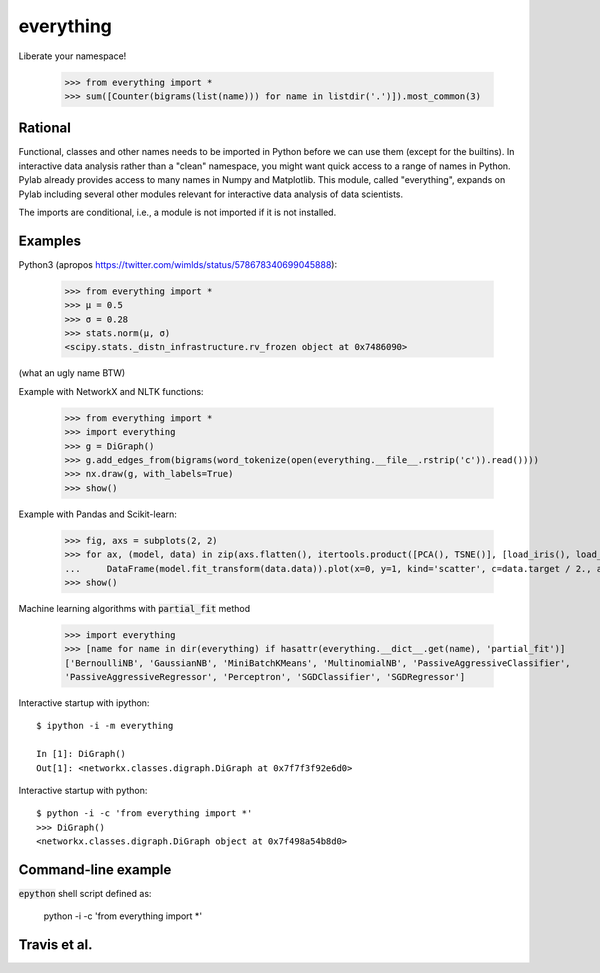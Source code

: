 everything
==========

Liberate your namespace!

    >>> from everything import *
    >>> sum([Counter(bigrams(list(name))) for name in listdir('.')]).most_common(3)

Rational
--------

Functional, classes and other names needs to be imported in Python before we can use them (except for the builtins).
In interactive data analysis rather than a "clean" namespace, you might want quick access to a range of names in Python.
Pylab already provides access to many names in Numpy and Matplotlib. This module, called "everything", expands
on Pylab including several other modules relevant for interactive data analysis of data scientists.

The imports are conditional, i.e., a module is not imported if it is not installed.

Examples
--------

Python3 (apropos https://twitter.com/wimlds/status/578678340699045888):

    >>> from everything import *
    >>> µ = 0.5
    >>> σ = 0.28
    >>> stats.norm(µ, σ)
    <scipy.stats._distn_infrastructure.rv_frozen object at 0x7486090>

(what an ugly name BTW)

Example with NetworkX and NLTK functions:

    >>> from everything import *
    >>> import everything
    >>> g = DiGraph()
    >>> g.add_edges_from(bigrams(word_tokenize(open(everything.__file__.rstrip('c')).read())))
    >>> nx.draw(g, with_labels=True)
    >>> show()

Example with Pandas and Scikit-learn:

    >>> fig, axs = subplots(2, 2)
    >>> for ax, (model, data) in zip(axs.flatten(), itertools.product([PCA(), TSNE()], [load_iris(), load_boston()])):
    ...     DataFrame(model.fit_transform(data.data)).plot(x=0, y=1, kind='scatter', c=data.target / 2., ax=ax)
    >>> show()

Machine learning algorithms with :code:`partial_fit` method

    >>> import everything
    >>> [name for name in dir(everything) if hasattr(everything.__dict__.get(name), 'partial_fit')]
    ['BernoulliNB', 'GaussianNB', 'MiniBatchKMeans', 'MultinomialNB', 'PassiveAggressiveClassifier',
    'PassiveAggressiveRegressor', 'Perceptron', 'SGDClassifier', 'SGDRegressor']

Interactive startup with ipython::

    $ ipython -i -m everything
    
    In [1]: DiGraph()
    Out[1]: <networkx.classes.digraph.DiGraph at 0x7f7f3f92e6d0>

Interactive startup with python::

    $ python -i -c 'from everything import *'
    >>> DiGraph()
    <networkx.classes.digraph.DiGraph object at 0x7f498a54b8d0>


Command-line example
--------------------
:code:`epython` shell script defined as:

    python -i -c 'from everything import *'

    
Travis et al.
-------------
.. image:: https://travis-ci.org/fnielsen/everything.svg?branch=master
    :target: https://travis-ci.org/fnielsen/everything
